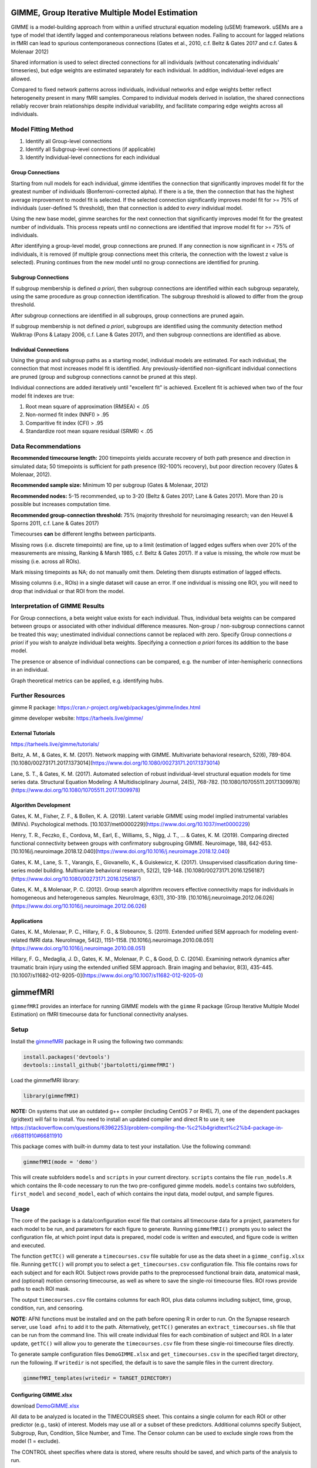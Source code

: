 GIMME, Group Iterative Multiple Model Estimation 
=============


GIMME is a model-building approach from within a unified structural equation modeling (uSEM) framework. uSEMs are a type of model that identify lagged and contemporaneous relations between nodes. Failing to account for lagged relations in fMRI can lead to spurious contemporaneous connections (Gates et al., 2010, c.f. Beltz & Gates 2017 and c.f. Gates & Molenaar 2012)

Shared information is used to select directed connections for all individuals (without concatenating individuals' timeseries), but edge weights are estimated separately for each individual. In addition, individual-level edges are allowed. 

Compared to fixed network patterns across individuals, individual networks and edge weights better reflect heterogeneity present in many fMRI samples. Compared to individual models derived in isolation, the shared connections reliably recover brain relationships despite individual variability, and facilitate comparing edge weights across all individuals.

.. _modelfitting:

Model Fitting Method
-----------

1. Identify all Group-level connections

2. Identify all Subgroup-level connections (if applicable)

3. Identify Individual-level connections for each individual

Group Connections
~~~~~~~~~~~~~~~

Starting from null models for each individual, gimme identifies the connection that significantly improves model fit for the greatest number of individuals (Bonferroni-corrected alpha). If there is a tie, then the connection that has the highest average improvement to model fit is selected. If the selected connection significantly improves model fit for >= 75% of individuals (user-defined % threshold), then that connection is added to *every* individual model.

Using the new base model, gimme searches for the next connection that significantly improves model fit for the greatest number of individuals. This process repeats until no connections are identified that improve model fit for >= 75% of individuals.

After identifying a group-level model, group connections are pruned. If any connection is now significant in < 75% of individuals, it is removed (if multiple group connections meet this criteria, the connection with the lowest z value is selected). Pruning continues from the new model until no group connections are identified for pruning.

Subgroup Connections
~~~~~~~~~~~~~

If subgroup membership is defined *a priori*, then subgroup connections are identified within each subgroup separately, using the same procedure as group connection identification. The subgroup threshold is allowed to differ from the group threshold. 

After subgroup connections are identified in all subgroups, group connections are pruned again.

If subgroup membership is not defined *a priori*, subgroups are identified using the community detection method Walktrap (Pons & Latapy 2006, c.f. Lane & Gates 2017), and then subgroup connections are identified as above.

Individual Connections
~~~~~~~~~~~~~~~~~

Using the group and subgroup paths as a starting model, individual models are estimated. For each individual, the connection that most increases model fit is identified. Any previously-identified non-significant individual connections are pruned (group and subgroup connections cannot be pruned at this step). 

Individual connections are added iteratively until "excellent fit" is achieved. Excellent fit is achieved when two of the four model fit indexes are true:

1. Root mean square of approximation (RMSEA) < .05

2. Non-normed fit index (NNFI) > .95

3. Comparitive fit index (CFI) > .95

4. Standardize root mean square residual (SRMR) < .05

.. _data:

Data Recommendations
------------

**Recommended timecourse length:** 200 timepoints yields accurate recovery of both path presence and direction in simulated data; 50 timepoints is sufficient for path presence (92-100% recovery), but poor direction recovery (Gates & Molenaar, 2012).

**Recommended sample size:** Minimum 10 per subgroup (Gates & Molenaar, 2012)

**Recommended nodes:** 5-15 recommended, up to 3-20 (Beltz & Gates 2017; Lane & Gates 2017). More than 20 is possible but increases computation time.

**Recommended group-connection threshold:** 75% (majority threshold for neuroimaging research; van den Heuvel & Sporns 2011, c.f. Lane & Gates 2017)

Timecourses **can** be different lengths between participants.

Missing rows (i.e. discrete timepoints) are fine, up to a limit (estimation of lagged edges suffers when over 20% of the measurements are missing, Ranking & Marsh 1985, c.f. Beltz & Gates 2017). If a value is missing, the whole row must be missing (i.e. across all ROIs). 

Mark missing timepoints as NA; do not manually omit them. Deleting them disrupts estimation of lagged effects.

Missing columns (i.e., ROIs) in a single dataset will cause an error. If one individual is missing one ROI, you will need to drop that individual or that ROI from the model.

.. _interpretation:

Interpretation of GIMME Results
---------------

For Group connections, a beta weight value exists for each individual. Thus, individual beta weights can be compared between groups or associated with other individual difference measures. Non-group / non-subgroup connections cannot be treated this way; unestimated individual connections cannot be replaced with zero. Specify Group connections *a priori* if you wish to analyze individual beta weights. Specifying a connection *a priori* forces its addition to the base model.

The presence or absence of individual connections can be compared, e.g. the number of inter-hemispheric connections in an individual.

Graph theoretical metrics can be applied, e.g. identifying hubs.

.. _resources:

Further Resources
-----------

gimme R package: https://cran.r-project.org/web/packages/gimme/index.html

gimme developer website: https://tarheels.live/gimme/


External Tutorials
~~~~~~~~~~~~~~~~

https://tarheels.live/gimme/tutorials/

Beltz, A. M., & Gates, K. M. (2017). Network mapping with GIMME. Multivariate behavioral research, 52(6), 789-804. [10.1080/00273171.2017.1373014](https://www.doi.org/10.1080/00273171.2017.1373014)

Lane, S. T., & Gates, K. M. (2017). Automated selection of robust individual-level structural equation models for time series data. Structural Equation Modeling: A Multidisciplinary Journal, 24(5), 768-782. [10.1080/10705511.2017.1309978](https://www.doi.org/10.1080/10705511.2017.1309978)

Algorithm Development
~~~~~~~~~~~~~~~~~

Gates, K. M., Fisher, Z. F., & Bollen, K. A. (2019). Latent variable GIMME using model implied instrumental variables (MIIVs). Psychological methods. [10.1037/met0000229](https://www.doi.org/10.1037/met0000229)

Henry, T. R., Feczko, E., Cordova, M., Earl, E., Williams, S., Nigg, J. T., … & Gates, K. M. (2019). Comparing directed functional connectivity between groups with confirmatory subgrouping GIMME. Neuroimage, 188, 642-653. [10.1016/j.neuroimage.2018.12.040](https://www.doi.org/10.1016/j.neuroimage.2018.12.040)

Gates, K. M., Lane, S. T., Varangis, E., Giovanello, K., & Guiskewicz, K. (2017). Unsupervised classification during time-series model building. Multivariate behavioral research, 52(2), 129-148. [10.1080/00273171.2016.1256187](https://www.doi.org/10.1080/00273171.2016.1256187)

Gates, K. M., & Molenaar, P. C. (2012). Group search algorithm recovers effective connectivity maps for individuals in homogeneous and heterogeneous samples. NeuroImage, 63(1), 310-319. [10.1016/j.neuroimage.2012.06.026](https://www.doi.org/10.1016/j.neuroimage.2012.06.026)

Applications
~~~~~~~~~~~~~~~

Gates, K. M., Molenaar, P. C., Hillary, F. G., & Slobounov, S. (2011). Extended unified SEM approach for modeling event-related fMRI data. NeuroImage, 54(2), 1151-1158. [10.1016/j.neuroimage.2010.08.051](https://www.doi.org/10.1016/j.neuroimage.2010.08.051)

Hillary, F. G., Medaglia, J. D., Gates, K. M., Molenaar, P. C., & Good, D. C. (2014). Examining network dynamics after traumatic brain injury using the extended unified SEM approach. Brain imaging and behavior, 8(3), 435-445. [10.1007/s11682-012-9205-0](https://www.doi.org/10.1007/s11682-012-9205-0)

.. _gimmestart:

gimmefMRI
==============

``gimmefMRI`` provides an interface for running GIMME models with the ``gimme`` R package (Group Iterative Multiple Model Estimation) on fMRI timecourse data for functional connectivity analyses. 

.. _gimmesetup
Setup
--------------

Install the `gimmefMRI <https://github.com/jbartolotti/gimmefMRI>`_ package in R using the following two commands:

.. code-block:: console

    install.packages('devtools')
    devtools::install_github('jbartolotti/gimmefMRI')

Load the gimmefMRI library: 

.. code-block:: console

    library(gimmefMRI)

**NOTE:** On systems that use an outdated g++ compiler (including CentOS 7 or RHEL 7), one of the dependent packages (gridtext) will fail to install. You need to install an updated compiler and direct R to use it; see https://stackoverflow.com/questions/63962253/problem-compiling-the-%c2%b4gridtext%c2%b4-package-in-r/66811910#66811910


This package comes with built-in dummy data to test your installation. Use the following command: 

.. code-block:: console

    gimmefMRI(mode = 'demo')

This will create subfolders ``models`` and ``scripts`` in your current directory. ``scripts`` contains the file ``run_models.R`` which contains the R-code necessary to run the two pre-configured gimme models. ``models`` contains two subfolders, ``first_model`` and ``second_model``, each of which contains the input data, model output, and sample figures.

.. _gimmeusage:

Usage
------------

The core of the package is a data/configuration excel file that contains all timecourse data for a project, parameters for each model to be run, and parameters for each figure to generate. Running ``gimmefMRI()`` prompts you to select the configuration file, at which point input data is prepared, model code is written and executed, and figure code is written and executed. 

The function ``getTC()`` will generate a ``timecourses.csv`` file suitable for use as the data sheet in a ``gimme_config.xlsx`` file. Running ``getTC()`` will prompt you to select a ``get_timecourses.csv`` configuration file. This file contains rows for each subject and for each ROI. Subject rows provide paths to the preprocessed functional brain data, anatomical mask, and (optional) motion censoring timecourse, as well as where to save the single-roi timecourse files. ROI rows provide paths to each ROI mask. 

The output ``timecourses.csv`` file contains columns for each ROI, plus data columns including subject, time, group, condition, run, and censoring.

**NOTE:** AFNI functions must be installed and on the path before opening R in order to run. On the Synapse research server, use ``load afni`` to add it to the path. Alternatively, ``getTC()`` generates an ``extract_timecourses.sh`` file that can be run from the command line. This will create individual files for each combination of subject and ROI. In a later update, ``getTC()`` will allow you to generate the ``timecourses.csv`` file from these single-roi timecourse files directly.

To generate sample configuration files ``DemoGIMME.xlsx`` and ``get_timecourses.csv`` in the specified target directory, run the following. If ``writedir`` is not specified, the default is to save the sample files in the current directory. 

.. code-block:: console

    gimmefMRI_templates(writedir = TARGET_DIRECTORY)

.. _gimmeconfig:

Configuring GIMME.xlsx
~~~~~~~~~~~~~~

download `DemoGIMME.xlsx <https://github.com/jbartolotti/gimmefMRI/blob/main/inst/extdata/DemoGIMME.xlsx>`_

All data to be analyzed is located in the TIMECOURSES sheet. This contains a single column for each ROI or other predictor (e.g., task) of interest. Models may use all or a subset of these predictors. Additional columns specify Subject, Subgroup, Run, Condition, Slice Number, and Time. The Censor column can be used to exclude single rows from the model (1 = exclude). 

The CONTROL sheet specifies where data is stored, where results should be saved, and which parts of the analysis to run.

The MODELS sheet contains any number of columns, each one specifying a single GIMME model to run.

The LISTS sheet contains lists of nodes or subjects to include in a GIMME model, and is referred to within the MODELS configuration.

The ABBREVIATIONS sheet provides a mapping between long names and shortnames for network nodes. Longnames refer to column names in TIMECOURSES that are specified in the LISTS sheet. Shortnames are used in figures.

The FIGURES sheet contains any number of columns, each one specifying a single network figure to create for a specified model.

.. _gettcconfig:

Configuring get_timecourses.csv
~~~~~~~~~~~~~

*Under Construction*

.. _gimmerun:

Runtime Options
~~~~~~~~~~~~~~~~

.. code-block:: console

    gimmefMRI('load', 
      run = c(generate_models = TRUE, run_models = TRUE, generate_figures = TRUE, run_figures = TRUE),
      models = c('model1','model2')
      )

The first argument is the path to the ``GIMME.xlsx`` configuration file. Default is `load` to prompt the user for the file location interactively. `demo` runs using a built-in dataset.

Use the ``run`` option to specify steps to run or skip. If empty, values from the CONTROL sheet in GIMME.xlsx will be used. Run options specified in the command override values in the CONTROL sheet.

Use the `models` option to specify models to run for each step. Default: run all models listed in the MODELS sheet.
